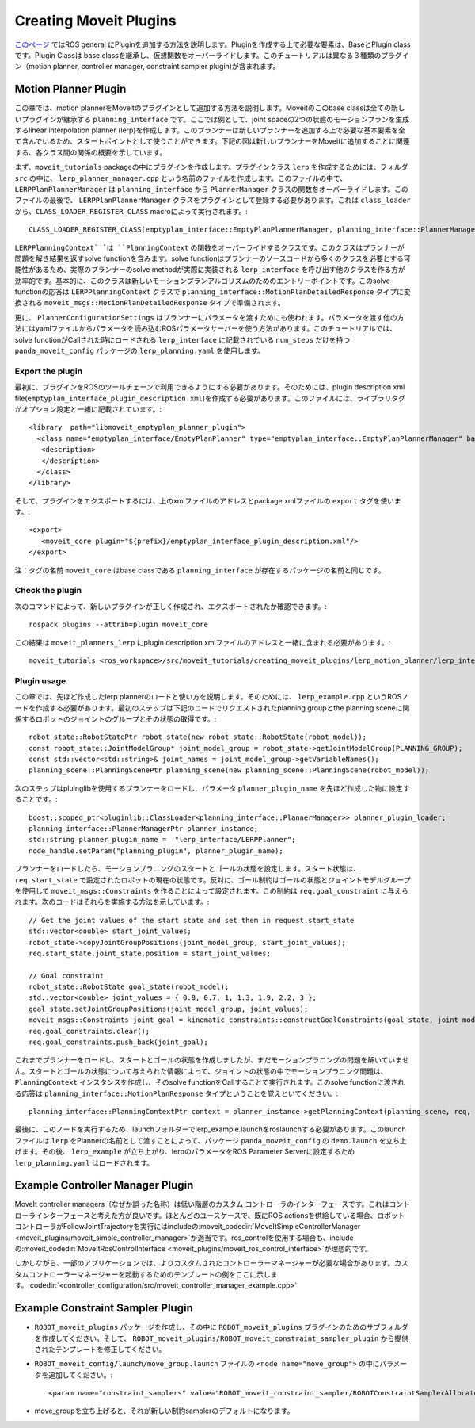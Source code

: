Creating Moveit Plugins
========================
`このページ <http://wiki.ros.org/pluginlib>`_ ではROS general にPluginを追加する方法を説明します。Pluginを作成する上で必要な要素は、BaseとPlugin classです。Plugin Classは base classを継承し、仮想関数をオーバーライドします。このチュートリアルは異なる３種類のプラグイン（motion planner, controller manager, constraint sampler plugin)が含まれます。


Motion Planner Plugin
----------------------
この章では、motion plannerをMoveitのプラグインとして追加する方法を説明します。Moveitのこのbase classは全ての新しいプラグインが継承する ``planning_interface`` です。ここでは例として、joint spaceの2つの状態のモーションプランを生成するlinear interpolation planner (lerp)を作成します。このプランナーは新しいプランナーを追加する上で必要な基本要素を全て含んでいるため、スタートポイントとして使うことができます。下記の図は新しいプランナーをMoveitに追加することに関連する、各クラス間の関係の概要を示しています。

.. image:: lerp_motion_planner/lerp_planner.png

まず、``moveit_tutorials`` packageの中にプラグインを作成します。プラグインクラス ``lerp`` を作成するためには、フォルダ ``src`` の中に、 ``lerp_planner_manager.cpp`` という名前のファイルを作成します。このファイルの中で、``LERPPlanPlannerManager`` は ``planning_interface`` から ``PlannerManager`` クラスの関数をオーバーライドします。このファイルの最後で、 ``LERPPlanPlannerManager`` クラスをプラグインとして登録する必要があります。これは ``class_loader`` から、``CLASS_LOADER_REGISTER_CLASS`` macroによって実行されます。: ::

  CLASS_LOADER_REGISTER_CLASS(emptyplan_interface::EmptyPlanPlannerManager, planning_interface::PlannerManager);

``LERPPlanningContext` `は ``PlanningContext`` の関数をオーバーライドするクラスです。このクラスはプランナーが問題を解き結果を返すsolve functionを含みます。solve functionはプランナーのソースコードから多くのクラスを必要とする可能性があるため、実際のプランナーのsolve methodが実際に実装される ``lerp_interface`` を呼び出す他のクラスを作る方が効率的です。基本的に、このクラスは新しいモーションプランアルゴリズムのためのエントリーポイントです。このsolve functionの応答は ``LERPPlanningContext`` クラスで ``planning_interface::MotionPlanDetailedResponse`` タイプに変換される ``moveit_msgs::MotionPlanDetailedResponse`` タイプで準備されます。

更に、 ``PlannerConfigurationSettings`` はプランナーにパラメータを渡すためにも使われます。パラメータを渡す他の方法にはyamlファイルからパラメータを読み込むROSパラメータサーバーを使う方法があります。このチュートリアルでは、solve functionがCallされた時にロードされる ``lerp_interface`` に記載されている ``num_steps`` だけを持つ ``panda_moveit_config`` パッケージの ``lerp_planning.yaml`` を使用します。

Export the plugin
^^^^^^^^^^^^^^^^^^

最初に、プラグインをROSのツールチェーンで利用できるようにする必要があります。そのためには、plugin description xml file(``emptyplan_interface_plugin_description.xml``)を作成する必要があります。このファイルには、ライブラリタグがオプション設定と一緒に記載されています。: ::

  <library  path="libmoveit_emptyplan_planner_plugin">
    <class name="emptyplan_interface/EmptyPlanPlanner" type="emptyplan_interface::EmptyPlanPlannerManager" base_class_type="planning_interface::PlannerManager">
     <description>
     </description>
    </class>
  </library>

そして、プラグインをエクスポートするには、上のxmlファイルのアドレスとpackage.xmlファイルの ``export`` タグを使います。: ::

 <export>
    <moveit_core plugin="${prefix}/emptyplan_interface_plugin_description.xml"/>
 </export>

注：タグの名前 ``moveit_core`` はbase classである ``planning_interface`` が存在するパッケージの名前と同じです。

Check the plugin
^^^^^^^^^^^^^^^^^

次のコマンドによって、新しいプラグインが正しく作成され、エクスポートされたか確認できます。: ::

  rospack plugins --attrib=plugin moveit_core

この結果は ``moveit_planners_lerp`` にplugin description xmlファイルのアドレスと一緒に含まれる必要があります。: ::

  moveit_tutorials <ros_workspace>/src/moveit_tutorials/creating_moveit_plugins/lerp_motion_planner/lerp_interface_plugin_description.xml

Plugin usage
^^^^^^^^^^^^^

この章では、先ほど作成したlerp plannerのロードと使い方を説明します。そのためには、 ``lerp_example.cpp`` というROSノードを作成する必要があります。最初のステップは下記のコードでリクエストされたplanning groupとthe planning sceneに関係するロボットのジョイントのグループとその状態の取得です。: ::

  robot_state::RobotStatePtr robot_state(new robot_state::RobotState(robot_model));
  const robot_state::JointModelGroup* joint_model_group = robot_state->getJointModelGroup(PLANNING_GROUP);
  const std::vector<std::string>& joint_names = joint_model_group->getVariableNames();
  planning_scene::PlanningScenePtr planning_scene(new planning_scene::PlanningScene(robot_model));

次のステップはpluinglibを使用するプランナーをロードし、パラメータ ``planner_plugin_name`` を先ほど作成した物に設定することです。: ::

    boost::scoped_ptr<pluginlib::ClassLoader<planning_interface::PlannerManager>> planner_plugin_loader;
    planning_interface::PlannerManagerPtr planner_instance;
    std::string planner_plugin_name =  "lerp_interface/LERPPlanner";
    node_handle.setParam("planning_plugin", planner_plugin_name);

プランナーをロードしたら、モーションプラニングのスタートとゴールの状態を設定します。スタート状態は、 ``req.start_state`` で設定されたロボットの現在の状態です。反対に、ゴール制約はゴールの状態とジョイントモデルグループを使用して ``moveit_msgs::Constraints`` を作ることによって設定されます。この制約は ``req.goal_constraint`` に与えられます。次のコードはそれらを実施する方法を示しています。: ::

  // Get the joint values of the start state and set them in request.start_state
  std::vector<double> start_joint_values;
  robot_state->copyJointGroupPositions(joint_model_group, start_joint_values);
  req.start_state.joint_state.position = start_joint_values;

  // Goal constraint
  robot_state::RobotState goal_state(robot_model);
  std::vector<double> joint_values = { 0.8, 0.7, 1, 1.3, 1.9, 2.2, 3 };
  goal_state.setJointGroupPositions(joint_model_group, joint_values);
  moveit_msgs::Constraints joint_goal = kinematic_constraints::constructGoalConstraints(goal_state, joint_model_group);
  req.goal_constraints.clear();
  req.goal_constraints.push_back(joint_goal);

これまでプランナーをロードし、スタートとゴールの状態を作成しましたが、まだモーションプラニングの問題を解いていません。スタートとゴールの状態について与えられた情報によって、ジョイントの状態の中でモーションプラニング問題は、 ``PlanningContext`` インスタンスを作成し、そのsolve functionをCallすることで実行されます。このsolve functionに渡される応答は ``planning_interface::MotionPlanResponse`` タイプということを覚えといてください。: ::

    planning_interface::PlanningContextPtr context = planner_instance->getPlanningContext(planning_scene, req, res.error_code_);

最後に、このノードを実行するため、launchフォルダーでlerp_example.launchをroslaunchする必要があります。このlaunchファイルは ``lerp`` をPlannerの名前として渡すことによって、パッケージ ``panda_moveit_config`` の ``demo.launch`` を立ち上げます。その後、 ``lerp_example`` が立ち上がり、lerpのパラメータをROS Parameter Serverに設定するため ``lerp_planning.yaml`` はロードされます。

Example Controller Manager Plugin
----------------------------------

MoveIt controller managers（なぜか誤った名称）は低い階層のカスタム コントローラのインターフェースです。これはコントローラインターフェースと考えた方が良いです。ほとんどのユースケースで、既にROS actionsを供給している場合、ロボットコントローラがFollowJointTrajectoryを実行にはincludeの:moveit_codedir:`MoveItSimpleControllerManager <moveit_plugins/moveit_simple_controller_manager>`が適当です。ros_controlを使用する場合も、includeの:moveit_codedir:`MoveItRosControlInterface <moveit_plugins/moveit_ros_control_interface>`が理想的です。

しかしながら、一部のアプリケーションでは、よりカスタムされたコントローラーマネージャーが必要な場合があります。カスタムコントローラーマネージャーを起動するためのテンプレートの例をここに示します。:codedir:`<controller_configuration/src/moveit_controller_manager_example.cpp>`

Example Constraint Sampler Plugin
----------------------------------

* ``ROBOT_moveit_plugins`` パッケージを作成し、その中に ``ROBOT_moveit_plugins`` プラグインのためのサブフォルダを作成してください。そして、 ``ROBOT_moveit_plugins/ROBOT_moveit_constraint_sampler_plugin`` から提供されたテンプレートを修正してください。

* ``ROBOT_moveit_config/launch/move_group.launch`` ファイルの ``<node name="move_group">`` の中にパラメータを追加してください。: ::

  <param name="constraint_samplers" value="ROBOT_moveit_constraint_sampler/ROBOTConstraintSamplerAllocator"/>

* move_groupを立ち上げると、それが新しい制約samplerのデフォルトになります。

